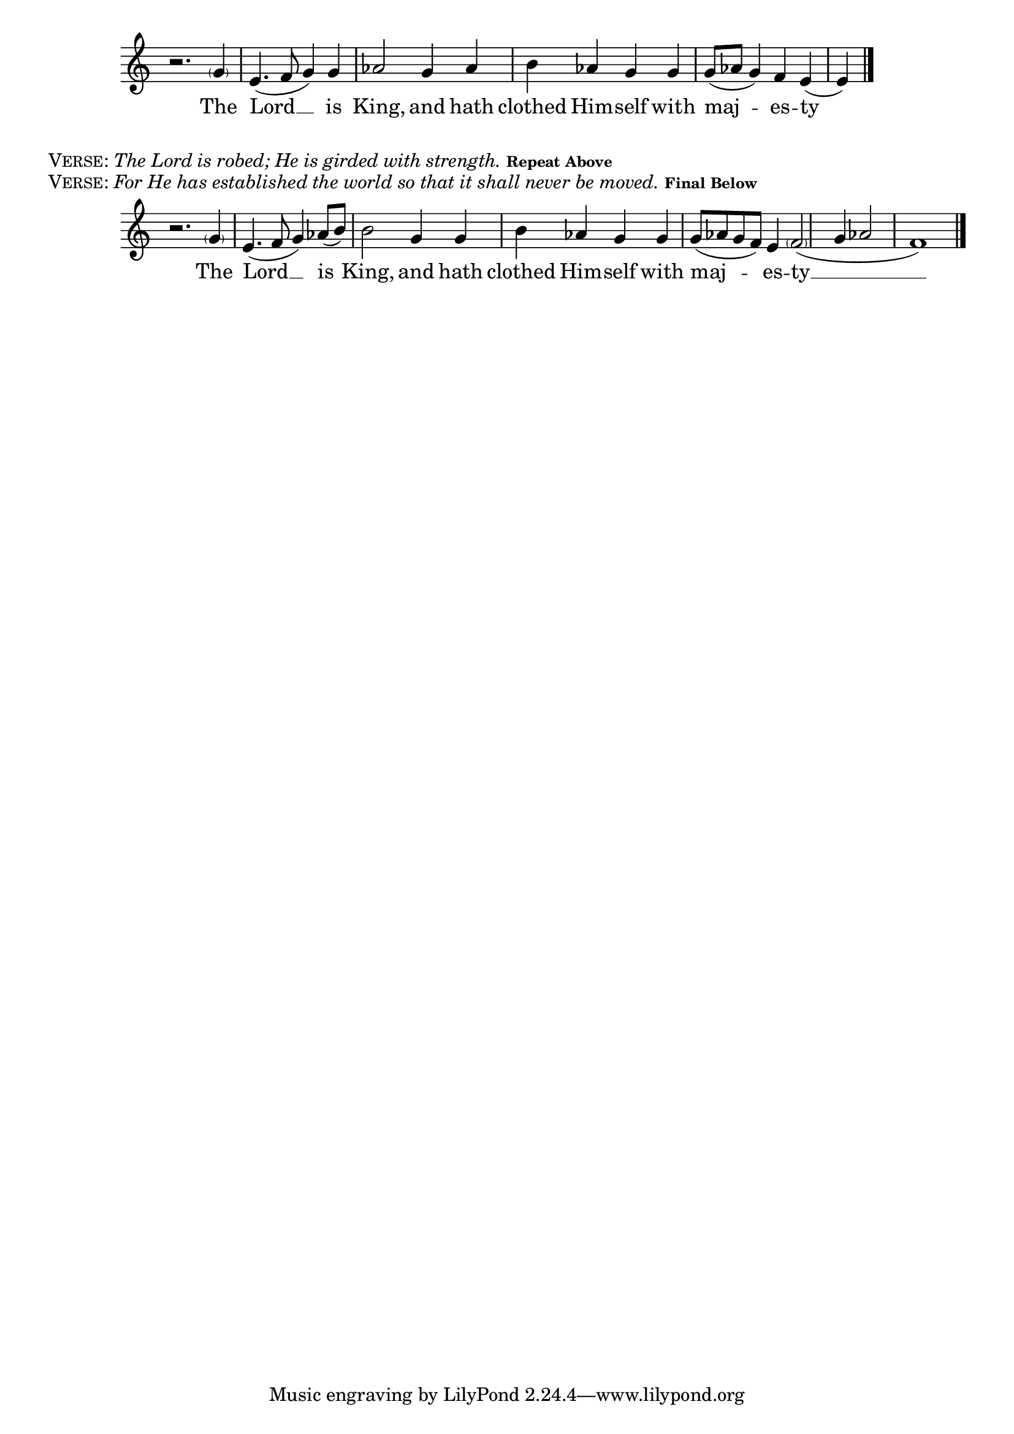 \version "2.18.2"
% This was set using the music score in PDF form from:
% http://ww1.antiochian.org/sites/default/files/prokeimenon-saturday-village-rassem.pdf
% Byzantine Chant Tone 6
% Antiochian Village version
% Adapted by Rassem El Massih
global = {
  \time 4/4
  \key c \major
}

melodyRef = \relative g' {
  \global % Leave these here for key to display
  r2. \parenthesize g4 e4.( f8 g4) g aes2 g4 aes b aes g g g8( aes g4) f e4( e4) \bar "|."
}
\addlyrics{The Lord __ is King, and hath clothed Him -- self with maj -- es -- ty}


\score {
    \new Staff = MelodyAndIson <<
      \clef treble
      \new Voice = "melodyRef" { \voiceOne \melodyRef }
  >>
  \layout {
    \context {
      \Staff
      \remove "Time_signature_engraver"
    }
    \context {
      \Score
      \omit BarNumber
    }
  }
}

\markup{\smallCaps{Verse:} \italic{The Lord is robed; He is girded with strength.}  \tiny{\bold{Repeat Above}}}
\markup{\smallCaps{Verse:} \italic{For He has established the world so that it shall never be moved. }  \tiny{\bold{Final Below}}}

melodyFinal = \relative g' {
  \global % Leave these here for key to display
  r2. \parenthesize g4 e4.( f8 g4) aes8( b) b2 g4 g b aes g g g8( aes g f) e4 \parenthesize f2( g4 aes2 f1) \bar "|."
}
\addlyrics{The Lord __ is King, and hath clothed Him -- self with maj -- es -- ty __}


\score {
    \new Staff = MelodyAndIsonFinal <<
      \clef treble
      \new Voice = "melodyFinal" { \voiceOne \melodyFinal }
  >>
  \layout {
    \context {
      \Staff
      \remove "Time_signature_engraver"
    }
    \context {
      \Score
      \omit BarNumber
    }
  }
}